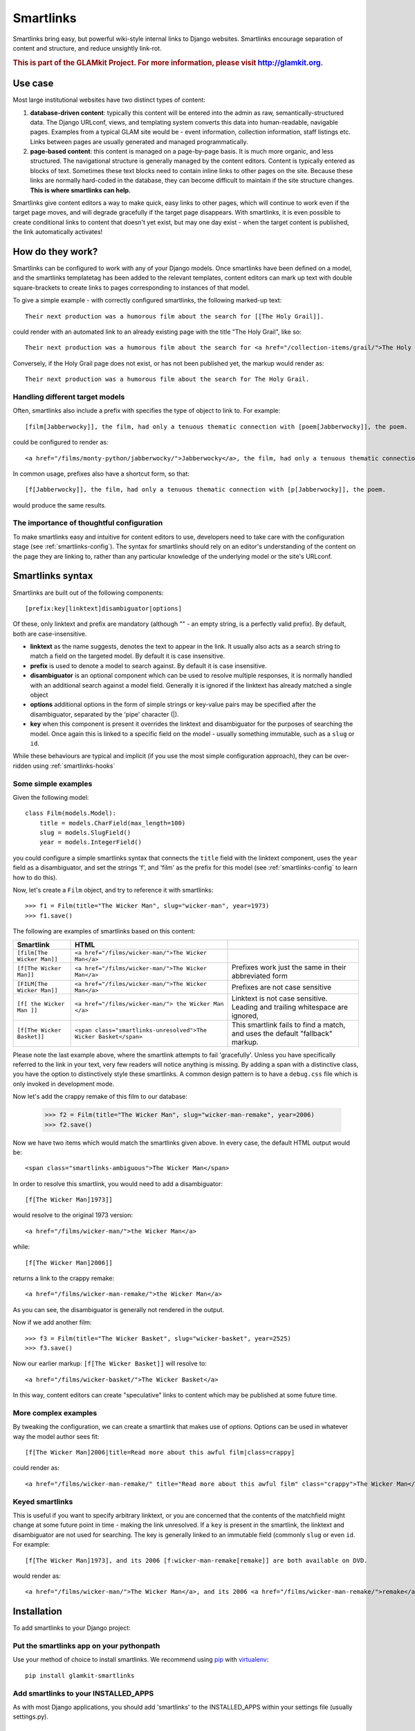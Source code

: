 Smartlinks
==========

Smartlinks bring easy, but powerful wiki-style internal links to Django websites. Smartlinks encourage separation of content and structure, and reduce unsightly link-rot.

.. rubric:: This is part of the GLAMkit Project. For more information, please visit http://glamkit.org.

Use case
--------

Most large institutional websites have two distinct types of content:

1. **database-driven content**: typically this content will be entered into the admin as raw, semantically-structured data. The Django URLconf, views, and templating system converts this data into human-readable, navigable pages. Examples from a typical GLAM site would be - event information, collection information, staff listings etc. Links between pages are usually generated and managed programmatically.
2. **page-based content**: this content is managed on a page-by-page basis. It is much more organic, and less structured. The navigational structure is generally managed by the content editors. Content is typically entered as blocks of text. Sometimes these text blocks need to contain inline links to other pages on the site. Because these links are normally hard-coded in the database, they can become difficult to maintain if the site structure changes. **This is where smartlinks can help.**

Smartlinks give content editors a way to make quick, easy links to other pages, which will continue to work even if the target page moves, and will degrade gracefully if the target page disappears. With smartlinks, it is even possible to create conditional links to content that doesn't yet exist, but may one day exist - when the target content is published, the link automatically activates!

How do they work?
-----------------

Smartlinks can be configured to work with any of your Django models. Once smartlinks have been defined on a model, and the smartlinks templatetag has been added to the relevant templates, content editors can mark up text with double square-brackets to create links to pages corresponding to instances of that model.

.. highlight:: html

To give a simple example - with correctly configured smartlinks, the following marked-up text::

    Their next production was a humorous film about the search for [[The Holy Grail]].

could render with an automated link to an already existing page with the title "The Holy Grail", like so::

    Their next production was a humorous film about the search for <a href="/collection-items/grail/">The Holy Grail</a>.

Conversely, if the Holy Grail page does not exist, or has not been published yet, the markup would render as::

    Their next production was a humorous film about the search for The Holy Grail.
    
Handling different target models
^^^^^^^^^^^^^^^^^^^^^^^^^^^^^^^^

Often, smartlinks also include a prefix with specifies the type of object to link to. For example::
    
    [film[Jabberwocky]], the film, had only a tenuous thematic connection with [poem[Jabberwocky]], the poem.
    
could be configured to render as::

    <a href="/films/monty-python/jabberwocky/">Jabberwocky</a>, the film, had only a tenuous thematic connection with <a href="/poems/carroll/jabberwocky/">Jabberwocky</a>, the poem.
    
In common usage, prefixes also have a shortcut form, so that::

    [f[Jabberwocky]], the film, had only a tenuous thematic connection with [p[Jabberwocky]], the poem.
    
would produce the same results.

The importance of thoughtful configuration
^^^^^^^^^^^^^^^^^^^^^^^^^^^^^^^^^^^^^^^^^^

To make smartlinks easy and intuitive for content editors to use, developers need to take care with the configuration stage (see :ref:`smartlinks-config`). The syntax for smartlinks should rely on an editor's understanding of the content on the page they are linking to, rather than any particular knowledge of the underlying model or the site's URLconf.

Smartlinks syntax
-----------------

Smartlinks are built out of the following components::

    [prefix:key[linktext]disambiguator|options]
    
Of these, only linktext and prefix are mandatory (although "" - an empty string, is a perfectly valid prefix). By default, both are case-insensitive.

* **linktext** as the name suggests, denotes the text to appear in the link. It usually also acts as a search string to match a field on the targeted model. By default it is case insensitive.
* **prefix**  is used to denote a model to search against. By default it is case insensitive.
* **disambiguator** is an optional component which can be used to resolve multiple responses, it is normally handled with an additional search against a model field. Generally it is ignored if the linktext has already matched a single object
* **options** additional options in the form of simple strings or key-value pairs may be specified after the disambiguator, separated by the 'pipe' character (|).
* **key** when this component is present it overrides the linktext and disambiguator for the purposes of searching the model. Once again this is linked to a specific field on the model - usually something immutable, such as a ``slug`` or ``id``.

While these behaviours are typical and implicit (if you use the most simple configuration approach), they can be over-ridden using :ref:`smartlinks-hooks`

.. _smartlinks-simple-examples:

Some simple examples
^^^^^^^^^^^^^^^^^^^^

.. highlight:: python

Given the following model::

    class Film(models.Model):
        title = models.CharField(max_length=100)
        slug = models.SlugField()
        year = models.IntegerField()
    
you could configure a simple smartlinks syntax that connects the ``title`` field with the linktext component, uses the ``year`` field as a disambiguator, and set the strings 'f', and 'film' as the prefix for this model (see :ref:`smartlinks-config` to learn how to do this).

Now, let's create a ``Film`` object, and try to reference it with smartlinks::

    >>> f1 = Film(title="The Wicker Man", slug="wicker-man", year=1973)
    >>> f1.save()

.. highlight:: html

The following are examples of smartlinks based on this content:

=================================  ================================================================  ========================================================
Smartlink                          HTML     
=================================  ================================================================  ========================================================
``[film[The Wicker Man]]``         ``<a href="/films/wicker-man/">The Wicker Man</a>``
``[f[The Wicker Man]]``            ``<a href="/films/wicker-man/">The Wicker Man</a>``               Prefixes work just the same in their abbreviated form
``[FILM[The Wicker Man]]``         ``<a href="/films/wicker-man/">The Wicker Man</a>``               Prefixes are not case sensitive
``[f[ the Wicker Man ]]``          ``<a href="/films/wicker-man/"> the Wicker Man </a>``             Linktext is not case sensitive. Leading and trailing whitespace are ignored,
``[f[The Wicker Basket]]``         ``<span class="smartlinks-unresolved">The Wicker Basket</span>``  This smartlink fails to find a match, and uses the default "fallback" markup.
=================================  ================================================================  ========================================================

Please note the last example above, where the smartlink attempts to fail 'gracefully'. Unless you have specifically referred to the link in your text, very few readers will notice anything is missing. By adding a span with a distinctive class, you have the option to distinctively style these smartlinks. A common design pattern is to have a ``debug.css`` file which is only invoked in development mode.

Now let's add the crappy remake of this film to our database:

    >>> f2 = Film(title="The Wicker Man", slug="wicker-man-remake", year=2006)
    >>> f2.save()

Now we have two items which would match the smartlinks given above. In every case, the default HTML output would be::

    <span class="smartlinks-ambiguous">The Wicker Man</span>
    
In order to resolve this smartlink, you would need to add a disambiguator::

    [f[The Wicker Man]1973]]
    
would resolve to the original 1973 version::

    <a href="/films/wicker-man/">the Wicker Man</a>
    
while::

    [f[The Wicker Man]2006]]
    
returns a link to the crappy remake::

    <a href="/films/wicker-man-remake/">the Wicker Man</a>

As you can see, the disambiguator is generally not rendered in the output.

Now if we add another film::

    >>> f3 = Film(title="The Wicker Basket", slug="wicker-basket", year=2525)
    >>> f3.save()
    
Now our earlier markup: ``[f[The Wicker Basket]]`` will resolve to::

    <a href="/films/wicker-basket/">The Wicker Basket</a>
    
In this way, content editors can create "speculative" links to content which may be published at some future time.
    
More complex examples
^^^^^^^^^^^^^^^^^^^^^

By tweaking the configuration, we can create a smartlink that makes use of *options*. Options can be used in whatever way the model author sees fit::

    [f[The Wicker Man]2006|title=Read more about this awful film|class=crappy]
    
could render as::

    <a href="/films/wicker-man-remake/" title="Read more about this awful film" class="crappy">The Wicker Man</a>

Keyed smartlinks
^^^^^^^^^^^^^^^^

This is useful if you want to specify arbitrary linktext, or you are concerned that the contents of the matchfield might change at some future point in time - making the link unresolved. If a ``key`` is present in the smartlink, the linktext and disambiguator are not used for searching. The key is generally linked to an immutable field (commonly ``slug`` or even ``id``. For example::

    [f[The Wicker Man]1973], and its 2006 [f:wicker-man-remake[remake]] are both available on DVD.
    
would render as::

    <a href="/films/wicker-man/">The Wicker Man</a>, and its 2006 <a href="/films/wicker-man-remake/">remake</a> are both available on DVD.

.. highlight:: python

Installation
------------

To add smartlinks to your Django project:

Put the smartlinks app on your pythonpath
^^^^^^^^^^^^^^^^^^^^^^^^^^^^^^^^^^^^^^^^^
Use your method of choice to install smartlinks. We recommend using `pip <http://pypi.python.org/pypi/pip>`_ with `virtualenv <http://pypi.python.org/pypi/virtualenv>`_::

    pip install glamkit-smartlinks

Add smartlinks to your INSTALLED_APPS
^^^^^^^^^^^^^^^^^^^^^^^^^^^^^^^^^^^^^

As with most Django applications, you should add 'smartlinks' to the INSTALLED_APPS within your settings file (usually settings.py).

Add a SMARTLINKS setting to your settings file
^^^^^^^^^^^^^^^^^^^^^^^^^^^^^^^^^^^^^^^^^^^^^^
The SMARTLINKS setting is a tuple of smartlinks definitions for each of the Django models you'd like to configure to work with smartlinks. If you're not yet ready to start configuring smartlinks, you can set SMARTLINKS to an empty tuple to avoid throwing an error::

    SMARTLINKS = ()


.. _smartlinks-config:

Configuration
-------------

Smartlinks settings variables
^^^^^^^^^^^^^^^^^^^^^^^^^^^^^

There are two methods to configure smartlinks. The simplest method involves adding a ``SMARTLINKS`` setting to your project. To get going quickly, you can copy smartlinks_conf.py_example to smartlinks_conf.py, modify it to meet your needs, then import it into your settings.py file.

This is what smartlinks_conf.py_example looks like out of the box::

    from smartlinks.search_types import SearchField, SearchType
    
    SMARTLINKS = (
        (('f', 'film',), 'collection.Film', {"search_field": SearchField("name"), "disambiguator": SearchField("year", SearchType.equals), 'key_field': SearchField("slug", SearchType.equals)}),
        (('v', 'venue',), 'locations.Venue', {"search_field": SearchField("name")}),
        (('', 'p', 'page'), "page.page", {"search_field": SearchField("title"), "disambiguator": SearchField("parent.title"), 'key_field': SearchField('id')}),
    )

The SMARTLINKS setting is a tuple of smartlinks rules. The syntax for each rule is ``((<tuple containing possible prefixes>), <path to the model, as in app_name.model_name>, <options>)``.

Observant readers will note that the first rule in the above config matches our description of the ``Film`` as described in :ref:`smartlinks-simple-examples` above.

This configuration method assumes that each model defined in SMARTLINKS has a corresponding url, which is specified either through ``get_absolute_url()``, or through a custom :ref:`smartlinks-hooks`.

Prefix defines which model will 'render' the smartlink. Prefixes can be repeated in multiple rules. This enables you to define more complex composite rules without resorting to hooks.

For example::

    SMARTLINKS = (
        (('', 'p', 'page'), "page.page", {"search_field": SearchField("title"), "disambiguator": SearchField("parent.title"), 'key_field': SearchField('id')}),
        (('', 'p', 'page'), "flatpages.FlatPage", {"search_field": SearchField("title"), "disambiguator": SearchField("slug"), 'key_field': SearchField('id')}),
    )

is a perfectly valid config.

The order of models specified in SMARTLINKS matters - it specifies in which order models will try to render a smartlink (i.e. if first model finds no match, second one tries to render it, etc.). This can be a way of defining a smartlinks scheme that does not require prefixes - simply specify multiple rules for the '' prefix, like so::

    SMARTLINKS = (
        (('',), "animals.Dog", {"search_field": SearchField("name")}),
        (('',), "animals.Cat", {"search_field": SearchField("name")}),
        (('',), "animals.Rabbit", {"search_field": SearchField("name")}),
    )

would allow you the link to dogs, cats and rabbits by name. If there is a dog named "Tibbles" and a cat with the same name, a link to Tibbles the dog would be returned, as this model will be searched first.

Options syntax
^^^^^^^^^^^^^^

Options are written as a dictionary containing the following self-explanatory attributes (all optional):

* "search_field"
* "disambiguator"
* "key_field"

Each attribute should be an instance of ``SearchField``, which takes two parameters - the field name, and the ``SearchType``. There are three SearchTypes currently defined:

* ``SearchType.equals`` (the default)
* ``SearchType.icontains``
* ``SearchType.iexact``

.. _smartlinks-hooks:

Smartlinks hooks
^^^^^^^^^^^^^^^^

For more advanced configuration, you can add the following hooks to your models.

* 'get_from_smartlink' function in model manager - getting the instance. For example::
    
    def get_from_smartlink(self, link_text, disambiguator=None, key_term=None, arg=None):
        if key_term:
            return self.model.objects.get(pk=key_term)
        try:
            return self.model.objects.get(Q(title__iexact=link_text) | Q(_main_heading__iexact=link_text) | Q(_menu_name__iexact=link_text))
        except self.model.MultipleObjectsReturned:
            return self.model.objects.get(Q(title__iexact=link_text) | Q(_main_heading__iexact=link_text) | Q(_menu_name__iexact=link_text), Q(pk=disambiguator))
        
* 'smartlink_fallback' function in model manager - what happens when no corresponding entity is found::
    
    def smartlink_fallback(self, link_text, disambiguator=None, key_term=None, arg=None):
        return '<cite class="unresolved">%s</cite>' % link_text

* 'smartlink' function in model definition - how smartlink should be rendered. Options in the smartlink are passed as "args" and "kwargs". In case if it's not specified, a link to the model (with url from get_absolute_url) and a text inside a smartlink is generated::
    
    def smartlink(self, search_term, *args, **kwargs):
        return '<a href="/person/%s/">%s</a>' % (self.slug, search_term)
        
.. highlight:: html+django

The Templatetag
---------------

To render smartlinks within templates, use the 'smartlinks' filter:
    
(assuming the variable 'page.content' holds some smartlinkable text, like ``[person[Stanley Kubrick]] had a close working relationship with [p[Peter Sellers]1989], one of the finest character actors in modern cinema.``)::

    {% load smartlinks %}

    {{ page.content|smartlinks }}
    
In this example, assuming Person.objects.get(name="Stanley Kubrick") exists, but Person.objects.get(name="Peter Sellers", birth_year=1989) does not yet, this would produce::

    <a href="/person/stanley-kubrick/">Stanley Kubrick</a> had a close working relationship with <span class="smartlinks-unresolved">Peter Sellers</span>, one of the finest character actors in modern cinema.
    
As other markup systems (eg. Textile, MarkDown) tend to interfere with smartlinks markup, we advise placing the smartlinks filter before other markup filters::

    {{ page.content|smartlinks|textile }}

